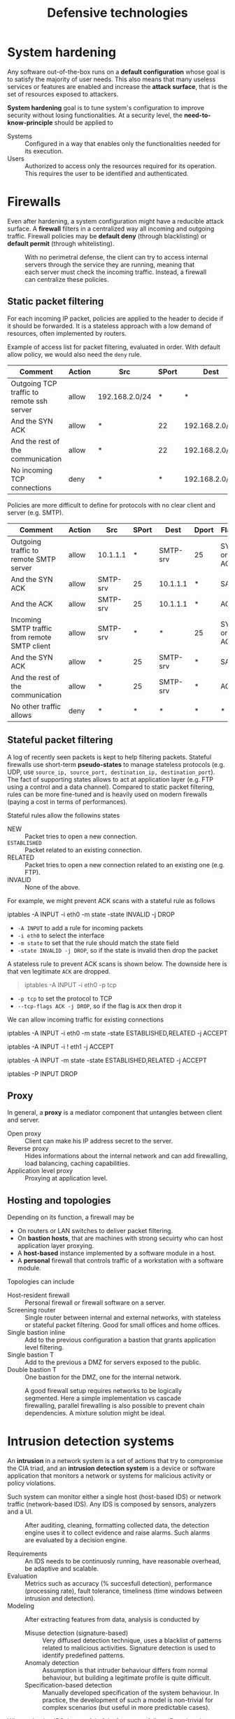 #+TITLE: Defensive technologies

* System hardening

Any software out-of-the-box runs on a *default configuration* whose goal is to satisfy the majority of user needs. This also means that many useless services or features are enabled and increase the *attack surface*, that is the set of resources exposed to attackers.

*System hardening* goal is to tune system's configuration to improve security without losing functionalities. At a security level, the *need-to-know-principle* should be applied to
- Systems :: Configured in a way that enables only the functionalities needed for its execution.
- Users :: Authorized to access only the resources required for its operation. This requires the user to be identified and authenticated.

* Firewalls

Even after hardening, a system configuration might have a reducible attack surface. A *firewall* filters in a centralized way all incoming and outgoing traffic. Firewall policies may be *default deny* (through blacklisting) or *default permit* (through whitelisting).

#+CAPTION: With no perimetral defense, the client can try to access internal servers through the service they are running, meaning that each server must check the incoming traffic. Instead, a firewall can centralize these policies.
[[./img/fw_pd.jpg]]

** Static packet filtering

For each incoming IP packet, policies are applied to the header to decide if it should be forwarded. It is a stateless approach with a low demand of resources, often implemented by routers.

Example of access list for packet filtering, evaluated in order. With default allow policy, we would also need the =deny= rule.

| Comment                                   | Action | Src            | SPort | Dest           | Dport | Flags      |
|-------------------------------------------+--------+----------------+-------+----------------+-------+------------|
| Outgoing TCP traffic to remote ssh server | allow  | 192.168.2.0/24 | *     | *              | 22    | SYN or ACK |
| And the SYN ACK                           | allow  | *              | 22    | 192.168.2.0/24 | *     | SACK       |
| And the rest of the communication         | allow  | *              | 22    | 192.168.2.0/24 | *     | ACK        |
| No incoming TCP connections               | deny   | *              | *     | 192.168.2.0/24 | 22    | SYN        |

Policies are more difficult to define for protocols with no clear client and server (e.g. SMTP).

| Comment                                       | Action | Src      | SPort | Dest     | Dport | Flags      |
|-----------------------------------------------+--------+----------+-------+----------+-------+------------|
| Outgoing traffic to remote SMTP server        | allow  | 10.1.1.1 |     * | SMTP-srv | 25    | SYN or ACK |
| And the SYN ACK                               | allow  | SMTP-srv |    25 | 10.1.1.1 | *     | SACK       |
| And the ACK                                   | allow  | SMTP-srv |    25 | 10.1.1.1 | *     | ACK        |
| Incoming SMTP traffic from remote SMTP client | allow  | SMTP-srv |     * | *        | 25    | SYN or ACK |
| And the SYN ACK                               | allow  | *        |    25 | SMTP-srv | *     | SACK       |
| And the rest of the communication             | allow  | *        |    25 | SMTP-srv | *     | ACK        |
| No other traffic allows                       | deny   | *        |     * | *        | *     | *          |

** Stateful packet filtering

A log of recently seen packets is kept to help filtering packets. Stateful firewalls use short-term *pseudo-states* to manage stateless protocols (e.g. UDP, use =source_ip, source_port, destination_ip, destination_port=). The fact of supporting states allows to act at application layer (e.g. FTP using a control and a data channel). Compared to static packet filtering, rules can be more fine-tuned and is heavily used on modern firewalls (paying a cost in terms of performances).

Stateful rules allow the followins states
- NEW :: Packet tries to open a new connection.
- =ESTABLISHED= :: Packet related to an existing connection.
- RELATED :: Packet tries to open a new connection related to an existing one (e.g. FTP).
- INVALID :: None of the above.

For example, we might prevent ACK scans with a stateful rule as follows
#+BEGIN_CODE sh
iptables -A INPUT -i eth0 -m state -state INVALID -j DROP
#+END_CODE
- =-A INPUT= to add a rule for incoming packets
- =-i eth0= to select the interface
- =-m state= to set that  the rule should match the state field
- =-state INVALID -j DROP=, so if the state is invalid then drop the packet

A stateless rule to prevent ACK scans is shown below. The downside here is that ven legitimate =ACK= are dropped.
#+BEGIN_QUOTE
iptables -A INPUT -i eth0 -p tcp
#+END_QUOTE
- =-p tcp= to set the protocol to TCP
- =--tcp-flags ACK -j DROP=, so if the flag is =ACK= then drop it

We can allow incoming traffic for existing connections
#+BEGIN_CODE sh
iptables -A INPUT -i eth0 -m state -state ESTABLISHED,RELATED -j ACCEPT
# or mixed rules
# accept all packets that are not from eth1
iptables -A INPUT -i ! eth1 -j ACCEPT
# accept all packets form an existing connection
iptables -A INPUT -m state -state ESTABLISHED,RELATED -j ACCEPT
# drop as a default policy
iptables -P INPUT DROP
#+END_CODE
** Proxy

In general, a *proxy* is a mediator component that untangles between client and server.
- Open proxy :: Client can make his IP address secret to the server.
- Reverse proxy :: Hides informations about the internal network and can add firewalling, load balancing, caching capabilities.
- Application level proxy :: Proxying at application level.

[[./img/proxy.jpg]]

** Hosting and topologies

Depending on its function, a firewall may be
- On routers or LAN switches to deliver packet filtering.
- On *bastion hosts*, that are machines with strong secuirty who can host application layer proxying.
- A *host-based* instance implemented by a software module in a host.
- A *personal* firewall that controls traffic of a workstation with a software module.

Topologies can include
- Host-resident firewall :: Personal firewall or firewall software on a server.
- Screening router :: Single router between internal and external networks, with stateless or stateful packet filtering. Good for small offices and home offices.
- Single bastion inline :: Add to the previous configuration a bastion that grants application level filtering.
- Single bastion T :: Add to the previous a DMZ for servers exposed to the public.
- Double bastion T :: One bastion for the DMZ, one for the internal network.

#+CAPTION: A good firewall setup requires networks to be logically segmented. Here a simple implementation vs cascade firewalling, parallel firewalling is also possible to prevent chain dependencies. A mixture solution might be ideal.
[[./img/topology_seg.jpg]]
* Intrusion detection systems

An *intrusion* in a network system is a set of actions that try to compromise the CIA triad, and an *intrusion detection system* is a device or software application that monitors a network or systems for malicious activity or policy violations.

Such system can monitor either a single host (host-based IDS) or network traffic (network-based IDS). Any IDS is composed by sensors, analyzers and a UI.

#+CAPTION: After auditing, cleaning, formatting collected data, the detection engine uses it to collect evidence and raise alarms. Such alarms are evaluated by a decision engine.
[[./img/ids_components.jpg]]

- Requirements :: An IDS needs to be continuosly running, have reasonable overhead, be adaptive and scalable.
- Evaluation :: Metrics such as accuracy (% succesfull detection), performance (processing rate), fault tolerance, timeliness (time windows between intrusion and detection).
- Modeling :: After extracting features from data, analysis is conducted by
  - Misuse detection (signature-based) :: Very diffused detection technique, uses a blacklist of patterns related to malicious activities. Signature detection is used to identify predefined patterns.
  - Anomaly detection :: Assumption is that intruder behaviour differs from normal behaviour, but building a legitimate profile is quite difficult.
  - Specification-based detection :: Manually developed specification of the system behaviour. In practice, the development of such a model is non-trivial for complex scenarios (but useful in more predictable cases).

When valuating IDS, be careful of the *base-rate* fallacy. Remeber the Bayesian theorem

\begin{equation}
P(A|B)=\frac{P(A) \cdot P(B|A)}{\sum^{n}_{i=1} P(A_i) \cdot P(B|A_i)} \notag
\end{equation}

By ignoring the base rate (actual traffic is overwhelmingly benign) and focusing on the TP and TN percentage, non-legitimate traffic is overvalued with respect to FP and FN.

An IDS may be
- Host-based :: Use OS auditing, monitor and analysis to find malwares. Effective on single host, but misses the big picture of the host being in a network.
- Distributed host-based :: Sensors are distributed through hosts and the data is collected by a manager.
- Network-based :: Traffic is captured at specific points of the network by passive or inline sensors.
And with respect to the firewall, an IDS can be
- External :: Can't really detect attacks, more useful for forensic and increase knowledge.
- Internal :: Higher chances to identify serious attacks.

While key-loggers and dictionary attacks may be detected by an host-based IDS,

| Attack                          | Host-based detection | Network-based detection |
|---------------------------------+----------------------+-------------------------|
| Key-loggers, dictionary attacks | V                    | X                       |
| ARP poisoning, port scanning    | X                    | V                       |

*Snort* is a free open source network intrusion detection system (IDS) and intrusion prevention system (IPS). In SNORT rules are expressed in single lines to match signatures in the payload.

Network IDS can be obstaculated by payload encryption, signature-based evasion, IP fragmentation. Specific techniques are
- Reassembly timeout :: Attacker, after some trials, discovers that NIDS and client have a different timeout and exploits the time window between the two.
- Time-to-live :: If a router stays between the NIDS and the client, the router may drop packets analyzed by the NIDS.
- Fragment replacement :: Depending on the OSs, fragments may be repleced or not with the new ones. The attacker can leverage this inconstitent replacement behaviour between client and NIDS.

** Security Information and Event Management

In the real worls *Security Information and Event Management* (*SIEM*) systems are usually deployed to control the whole flow through
- Security Event Management (SEM) :: Data collecting, monitoring and log management.
- Security Information Managemt (SIM) :: Alert, report, high level monitoring through a dashboard.
The SIEM workflow includes
- Data collection from logs :: Data is aggregated in a single collection point and normalized.
- Correlation :: The IDS uses different techniques to correlate events.
- Alerting :: Evaluate results through a CVSS to rise alerts on security incidents. Usually, in this step external Security Administration Centers (SOCs) are notified and involved to manage alerting.
- Reporting :: Visualize information in an effective way and provide reporting.
- Archvie logs :: Log is stored for future forensic.

* Honeypot

A *honeypot* is a, physical or virtual, computer security mechanism set to prevent (ineffective), detect, deflect, or counteract attempts at unauthorized use of information systems. While the honeypot is simply ignored by the benign hosts in the network, it might be contacted by an attacker (or a misconfigured host).

#+CAPTION: The honeypot might be placed in different locations depending on what information we are looking for.
[[./img/honeypot_deploy.jpg]]
* Attacks throught the Web

The attacker acts in an adversial setting against security research and firms, but also other fellow attackers. Different strategies may be employed by the attacker to find an economical equilibrium point, targeting either a
- High propagation rate :: Internet worms act as self-propagating and self-contained malwares are allowing to provide fast propagation to reach more targets. However, more samples means higher detection rate.
- Low propagation rate :: A stealth approach with a low number of infections.

Today the self-propagation mechanism approach, being difficult to predict its propagation, is abandoned in favor of request-reply mechanisms: existing services on the web are leveraged to distribute the malware (mebroot). Infection is delivered by combining different vectors, mechanisms include
- Service infection :: Attacking services and servers is becoming more difficult.
- Client infection :: Clients are not as protected as servers and can be redirected to an infection point.

The main vector for client infection are web browsers, with three main browser sharing most of the market and browser plugins increasing the vector attack.

With domain compromisation through *Cross-site scripting* (*XSS*) attackers to inject client-side scripts into web pages viewed by other users, leveriging the mutual trusts between browser and server. Content can be compromised through
- Persistent XSS :: The attacker manages to compromise the server and inject its conent on any user retrieving the infected resourse.
- Content compromisation :: Can be delivered through unsanitized content (e.g. via JS).
- Thrid-party content :: The same-origin policy prevents frames to access content of other frames. However, by trusting a a web page a trust chain goes through all the frames loaded by the page. A drive-by download attack includes unintentional downloads of any files or bundled software onto a computer device.

An *exploit kit* is a collection of exploits with is a simple one-in-all tool for managing a variety of exploits altogether, reacheable from any of the previous mechanisms. Since highly accessed web sites are usually well protected, usually this attacks are delivered from the attacker's site and maladvertised (advertised like any other normal site). The attack may buy traffic such as
- Skimmed traffic :: User clicks on some content and the attacker website is opened instead.
- Popunder traffic :: User clicks on some content and a new tab is opened with the attacker page.

* Advanced DoS attacks

#+CAPTION: A botnet can be used to deliver a DDoS attack. While the victim can't use a blacklist, the size of the attack is limited by the number of bots.
[[./img/botnet_ddos.jpg]]

#+CAPTION: With the use of reflectors the attack can be delivered by any server that is open to receive a connection request by spoofing the IP(v4) of the victim a source.
[[./img/reflected_ddos.jpg]]

#+CAPTION: A DNS amplification attack can be used to overwhelm the victim, any other protocol with big ratio between size of request and response (e.g. NTP command monlist).
[[./img/amplification_attack.jpg]]

Mitigatign DDoS attacks is challenging
- Source identification :: Identifying the source of the attack and cutting it off is a problem with IP spoofing and reflectors.
- Capabilities :: The connection initiator must ask (and receive a grant) to connect to the receiver, who decides depending on the capability (chain of unique hash set by the routers). Routers check validity of the capability, and drop if invalid. While this prevents spoofing, however a Denial of Capability attack may be performed on the channel (that is only 5% of the downstram bandwidth).

The *Coremelt attack* doesn't target hosts, but links: pair of hosts send traffic in away that targets always the same link.
